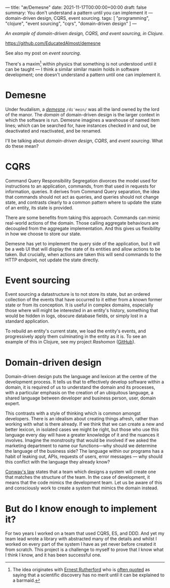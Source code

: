 ---
title: "æ/Demesne"
date: 2021-11-17T00:00:00+00:00
draft: false
summary: You don't understand a pattern until you can implement it — domain-driven design, CQRS, event sourcing.
tags: [ "programming", "clojure", "event sourcing", "cqrs", "domain-driven design" ]
---

/An example of domain-driven design, CQRS, and event sourcing, in Clojure./

https://github.com/EducatedAlmost/demesne

See also my post on [[{{< ref "event-sourcing.org" >}}][event sourcing]].

There's a maxim[fn:rutherford] within physics that something is not understood until it can be taught — I think a similar similar maxim holds in software development; one doesn't understand a pattern until one can implement it.

* Demesne

Under feudalism, a [[https://en.wikipedia.org/wiki/Demesne][/demesne/]] ~/dɪˈmeɪn/~ was all the land owned by the lord of the manor. The /domain/ of domain-driven design is the larger context in which the software is run. Demesne imagines a warehouse of named item lines; which can be searched for, have instances checked in and out, be deactivated and reactivated, and be renamed.

 I'll be talking about /domain-driven design/, /CQRS/, and /event sourcing/. What do these mean?

* CQRS

Command Query Responsibility Segregation divorces the model used for instructions to an application, commands, from that used in requests for information, queries. It derives from Command Query separation, the idea that commands should not act as queries, and queries should not change state, and contrasts clearly to a common pattern where to update the state of an entity, its state is provided.

There are some benefits from taking this approach. Commands can mimic real-world actions of the domain. Those calling aggregate behaviours are decoupled from the aggregate implementation. And this gives us flexibility in how we choose to store our state.

Demesne has yet to implement the query side of the application, but it will be a web UI that will display the state of its entities and allow actions to be taken. But crucially, when actions are taken this will send commands to the HTTP endpoint, not update the state directly.

* Event sourcing

Event sourcing a datastructure is to not store its state, but an ordered collection of the events that have occurred to it either from a known former state or from its conception. It is useful in complex domains, especially those where will might be interested in an entity's history, something that would be hidden in logs, obscure database fields, or simply lost in a standard application.

To rebuild an entity's current state, we load the entity's events, and progressively apply them culminating in the entity as it is. To see an example of this in Clojure, see my project [[{{< ref "rashomon.org" >}}][Rashomon]] ([[https://github.com/EducatedAlmost/rashomon][GitHub]]).

* Domain-driven design

Domain-driven design puts the language and lexicon at the centre of the development process. It tells us that to effectively develop software within a domain, it is required of us to understand the domain and its processes, with a particular emphasis on the creation of an ubiquitous language, a shared language between developer and business person, user, domain expert.

This contrasts with a style of thinking which is common amongst developers. There is an idealism about creating things afresh, rather than working with what is there already. If we think that we can create a new and better lexicon, in isolated cases we might be right, but those who use this language every day will have a greater knowledge of it and the nuances it involves. Imagine the monstrosity that would be involved if we asked the marketing department to name our functions—why should we determine the language of the business side? The language within our programs has a habit of leaking out, APIs, requests of users, error messages — why should this conflict with the language they already know?

[[https://en.wikipedia.org/wiki/Conway%27s_law][Conway's law]] states that a team which designs a system will create one that matches the structure of the team. In the case of development, it means that the code mimics the development team. Let us be aware of this and consciously work to create a system that mimics the domain instead.

* But do I know enough to implement it?

For two years I worked on a team that used CQRS, ES, and DDD. And yet my team lead wrote a library with abstracted many of the details and whilst I worked on every part of the system I have as yet never before created it from scratch. This project is a challenge to myself to prove that I know what I think I know, and it has been successful one.

# Footnotes

[fn:rutherford] The idea originates with [[https://en.wikipedia.org/wiki/Ernest_Rutherford][Ernest Rutherford]] who is [[https://quoteinvestigator.com/2019/10/19/barmaid/][often quoted]] as saying that a scientific discovery has no merit until it can be explained to a barmaid.
